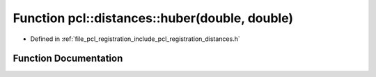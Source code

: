 .. _exhale_function_registration_2include_2pcl_2registration_2distances_8h_1adaa36d6df0e5ad3ec6cdebcc74a2ddc3:

Function pcl::distances::huber(double, double)
==============================================

- Defined in :ref:`file_pcl_registration_include_pcl_registration_distances.h`


Function Documentation
----------------------


.. doxygenfunction:: pcl::distances::huber(double, double)

